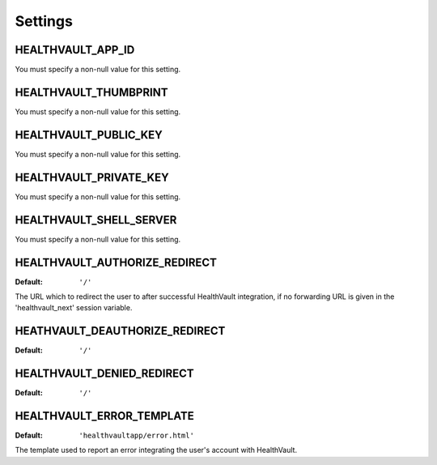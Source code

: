 Settings
========

.. _HEALTHVAULT_APP_ID:

HEALTHVAULT_APP_ID
------------------

You must specify a non-null value for this setting.

.. _HEALTHVAULT_THUMBPRINT:

HEALTHVAULT_THUMBPRINT
----------------------

You must specify a non-null value for this setting.

.. _HEALTHVAULT_PUBLIC_KEY:

HEALTHVAULT_PUBLIC_KEY
----------------------

You must specify a non-null value for this setting.

.. _HEALTHVAULT_PRIVATE_KEY:

HEALTHVAULT_PRIVATE_KEY
-----------------------

You must specify a non-null value for this setting.

.. _HEALTHVAULT_SHELL_SERVER:

HEALTHVAULT_SHELL_SERVER
------------------------

You  must specify a non-null value for this setting.

.. _HEALTHVAULT_AUTHORIZE_REDIRECT:

HEALTHVAULT_AUTHORIZE_REDIRECT
------------------------------

:Default: ``'/'``

The URL which to redirect the user to after successful HealthVault
integration, if no forwarding URL is given in the 'healthvault_next' session
variable.

.. _HEALTHVAULT_DEAUTHORIZE_REDIRECT:

HEATHVAULT_DEAUTHORIZE_REDIRECT
-------------------------------

:Default: ``'/'``

.. _HEALTHVAULT_DENIED_REDIRECT:

HEALTHVAULT_DENIED_REDIRECT
---------------------------

:Default: ``'/'``

.. _HEALTHVAULT_ERROR_TEMPLATE:

HEALTHVAULT_ERROR_TEMPLATE
--------------------------

:Default: ``'healthvaultapp/error.html'``

The template used to report an error integrating the user's account with
HealthVault.
